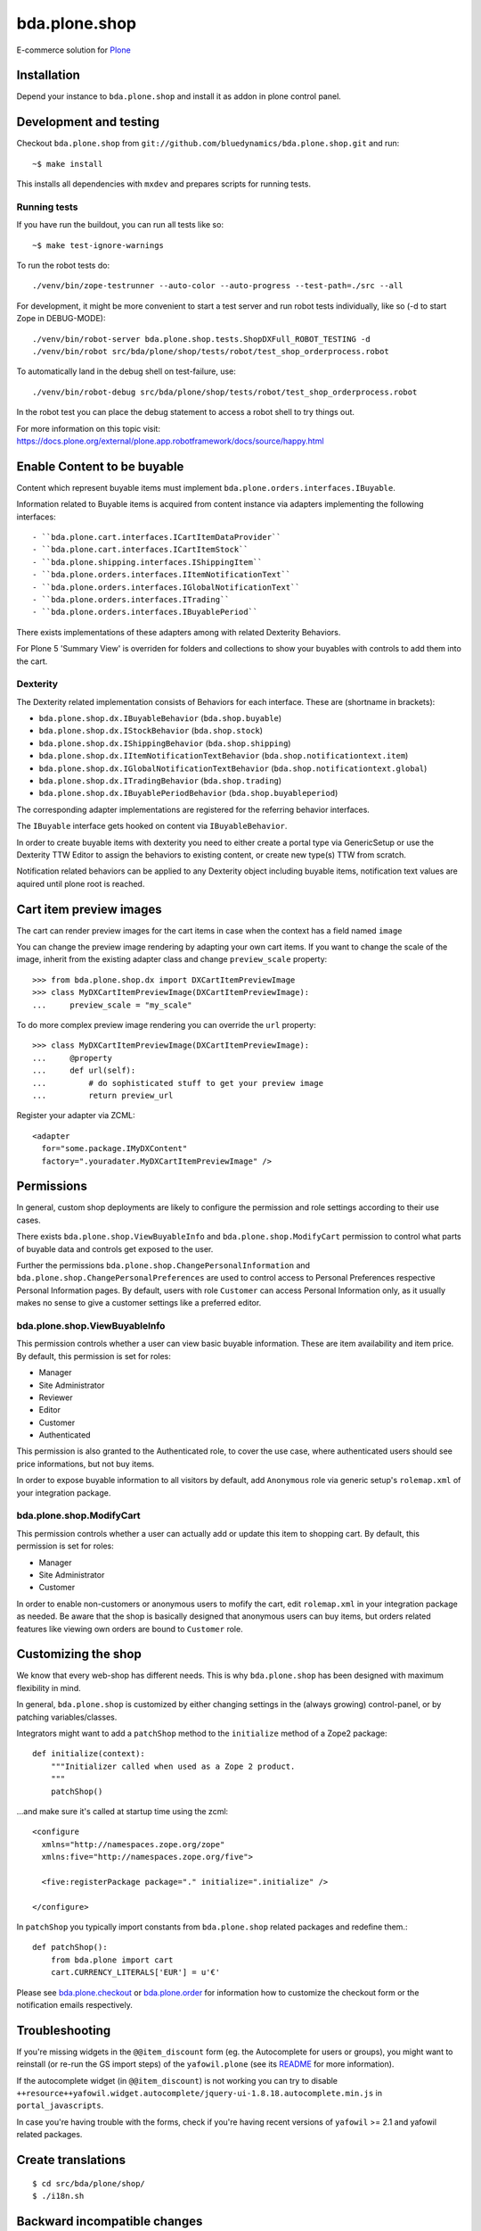 ==============
bda.plone.shop
==============

E-commerce solution for `Plone <http://plone.com>`_

.. image:: https://github.com/bluedynamics/bda.plone.shop/actions/workflows/main.yml/badge.svg
    :target: https://github.com/bluedynamics/bda.plone.shop/actions/workflows/main.yml

.. image:: https://black.readthedocs.io/en/stable/_static/pypi.svg
    :target: https://pypi.org/project/black/


Installation
============

Depend your instance to ``bda.plone.shop`` and install it as addon in plone
control panel.


Development and testing
=======================

Checkout ``bda.plone.shop`` from
``git://github.com/bluedynamics/bda.plone.shop.git`` and run::

    ~$ make install

This installs all dependencies with ``mxdev`` and prepares scripts for
running tests.


Running tests
-------------

If you have run the buildout, you can run all tests like so::

    ~$ make test-ignore-warnings

To run the robot tests do::

    ./venv/bin/zope-testrunner --auto-color --auto-progress --test-path=./src --all

For development, it might be more convenient to start a test server and run
robot tests individually, like so (-d to start Zope in DEBUG-MODE)::

    ./venv/bin/robot-server bda.plone.shop.tests.ShopDXFull_ROBOT_TESTING -d
    ./venv/bin/robot src/bda/plone/shop/tests/robot/test_shop_orderprocess.robot

To automatically land in the debug shell on test-failure, use::

    ./venv/bin/robot-debug src/bda/plone/shop/tests/robot/test_shop_orderprocess.robot

In the robot test you can place the debug statement to access a robot shell to
try things out.

For more information on this topic visit:
https://docs.plone.org/external/plone.app.robotframework/docs/source/happy.html


Enable Content to be buyable
============================

Content which represent buyable items must implement
``bda.plone.orders.interfaces.IBuyable``.

Information related to Buyable items is acquired from content instance via
adapters implementing the following interfaces::

- ``bda.plone.cart.interfaces.ICartItemDataProvider``
- ``bda.plone.cart.interfaces.ICartItemStock``
- ``bda.plone.shipping.interfaces.IShippingItem``
- ``bda.plone.orders.interfaces.IItemNotificationText``
- ``bda.plone.orders.interfaces.IGlobalNotificationText``
- ``bda.plone.orders.interfaces.ITrading``
- ``bda.plone.orders.interfaces.IBuyablePeriod``

There exists implementations of these adapters among with related Dexterity Behaviors.

For Plone 5 'Summary View' is overriden for folders and collections to show your
buyables with controls to add them into the cart.


Dexterity
---------

The Dexterity related implementation consists of Behaviors for each interface.
These are (shortname in brackets):

- ``bda.plone.shop.dx.IBuyableBehavior`` (``bda.shop.buyable``)
- ``bda.plone.shop.dx.IStockBehavior`` (``bda.shop.stock``)
- ``bda.plone.shop.dx.IShippingBehavior`` (``bda.shop.shipping``)
- ``bda.plone.shop.dx.IItemNotificationTextBehavior`` (``bda.shop.notificationtext.item``)
- ``bda.plone.shop.dx.IGlobalNotificationTextBehavior`` (``bda.shop.notificationtext.global``)
- ``bda.plone.shop.dx.ITradingBehavior`` (``bda.shop.trading``)
- ``bda.plone.shop.dx.IBuyablePeriodBehavior`` (``bda.shop.buyableperiod``)

The corresponding adapter implementations are registered for the referring
behavior interfaces.

The ``IBuyable`` interface gets hooked on content via ``IBuyableBehavior``.

In order to create buyable items with dexterity you need to either create a
portal type via GenericSetup or use the Dexterity TTW Editor to assign the
behaviors to existing content, or create new type(s) TTW from scratch.

Notification related behaviors can be applied to any Dexterity object including
buyable items, notification text values are aquired until plone root is
reached.


Cart item preview images
========================

The cart can render preview images for the cart items in case when the context
has a field named ``image``

You can change the preview image rendering by adapting your own cart items.
If you want to change the scale of the image, inherit from the existing
adapter class and change ``preview_scale`` property::

    >>> from bda.plone.shop.dx import DXCartItemPreviewImage
    >>> class MyDXCartItemPreviewImage(DXCartItemPreviewImage):
    ...     preview_scale = "my_scale"

To do more complex preview image rendering you can override the ``url``
property::

    >>> class MyDXCartItemPreviewImage(DXCartItemPreviewImage):
    ...     @property
    ...     def url(self):
    ...         # do sophisticated stuff to get your preview image
    ...         return preview_url

Register your adapter via ZCML::

    <adapter
      for="some.package.IMyDXContent"
      factory=".youradater.MyDXCartItemPreviewImage" />


Permissions
===========

In general, custom shop deployments are likely to configure the permission and
role settings according to their use cases.

There exists ``bda.plone.shop.ViewBuyableInfo`` and
``bda.plone.shop.ModifyCart`` permission to control what parts of buyable data
and controls get exposed to the user.

Further the permissions ``bda.plone.shop.ChangePersonalInformation`` and
``bda.plone.shop.ChangePersonalPreferences`` are used to control access to
Personal Preferences respective Personal Information pages. By default,
users with role ``Customer`` can access Personal Information only, as it
usually makes no sense to give a customer settings like a preferred editor.


bda.plone.shop.ViewBuyableInfo
------------------------------

This permission controls whether a user can view basic buyable information.
These are item availability and item price. By default, this permission is set
for roles:

* Manager
* Site Administrator
* Reviewer
* Editor
* Customer
* Authenticated

This permission is also granted to the Authenticated role, to cover the use
case, where authenticated users should see price informations, but not buy
items.

In order to expose buyable information to all visitors by default,
add ``Anonymous`` role via generic setup's ``rolemap.xml`` of your
integration package.


bda.plone.shop.ModifyCart
-------------------------

This permission controls whether a user can actually add or update this item to
shopping cart. By default, this permission is set for roles:

* Manager
* Site Administrator
* Customer

In order to enable non-customers or anonymous users to mofify the cart, edit
``rolemap.xml`` in your integration package as needed. Be aware that the shop
is basically designed that anonymous users can buy items, but orders related
features like viewing own orders are bound to ``Customer`` role.


Customizing the shop
====================

We know that every web-shop has different needs. This is why ``bda.plone.shop``
has been designed with maximum flexibility in mind.

In general, ``bda.plone.shop`` is customized by either changing settings
in the (always growing) control-panel, or by patching variables/classes.

Integrators might want to add a ``patchShop`` method to the ``initialize``
method of a Zope2 package::

    def initialize(context):
        """Initializer called when used as a Zope 2 product.
        """
        patchShop()

...and make sure it's called at startup time using the zcml::

    <configure
      xmlns="http://namespaces.zope.org/zope"
      xmlns:five="http://namespaces.zope.org/five">

      <five:registerPackage package="." initialize=".initialize" />

    </configure>

In ``patchShop`` you typically import constants from ``bda.plone.shop``
related packages and redefine them.::

    def patchShop():
        from bda.plone import cart
        cart.CURRENCY_LITERALS['EUR'] = u'€'

Please see `bda.plone.checkout`_ or `bda.plone.order`_ for information
how to customize the checkout form or the notification emails
respectively.

.. _`bda.plone.checkout`: https://github.com/bluedynamics/bda.plone.checkout

.. _`bda.plone.order`: https://github.com/bluedynamics/bda.plone.order


Troubleshooting
===============

If you're missing widgets in the ``@@item_discount`` form (eg. the Autocomplete
for users or groups), you might want to reinstall (or re-run the GS import
steps) of the ``yafowil.plone`` (see its README__ for more information).

.. __: https://github.com/bluedynamics/yafowil.plone

If the autocomplete widget (in ``@@item_discount``) is not working you can try
to disable
``++resource++yafowil.widget.autocomplete/jquery-ui-1.8.18.autocomplete.min.js``
in ``portal_javascripts``.

In case you're having trouble with the forms, check if you're having
recent versions of ``yafowil`` >= 2.1 and yafowil related packages.


Create translations
===================

::

    $ cd src/bda/plone/shop/
    $ ./i18n.sh


Backward incompatible changes
=============================

1.0a1
-----

* ``bda.plone.shop: Buy Items`` permission has been renamed to
  ``bda.plone.shop: Modify Cart``. If you have custom ``rolemap.xml`` in your
  GS profiles using this permission, or you use this permission somewhere in
  your code, you need to update your customizations.


Upgrade to Plone 5
==================

If you upgrade to Plone 5, you have to run the upgrade step
``Remove old JS and CSS resources for Plone 5`` manually to remove the old
registration of resources.


Contributors
============

We'd be happy to see forks and pull-requests to improve this program.
Professional support is offered by the maintainers and some of the authors.

Maintainers
-----------

- Robert Niederreiter
- Peter Holzer
- Jens Klein

Contact: `dev@bluedynamics.com <mailto:dev@bluedynamics.com>`_


Authors
-------

- Robert Niederreiter (initial Author)
- Peter Holzer
- Peter Mathis
- Harald Frießnegger
- Espen Moe-Nilssen
- Johannes Raggam
- Jure Cerjak
- Benjamin Stefaner
- Jens Klein

